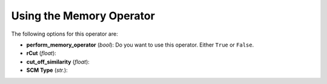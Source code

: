 .. _Using_the_Memory_Operator:

Using the Memory Operator
#########################








The following options for this operator are:

* **perform_memory_operator** (*bool*): Do you want to use this operator. Either ``True`` or ``False``. 
* **rCut** (*float*): 
* **cut_off_similarity** (*float*): 
* **SCM Type** (*str.*): 